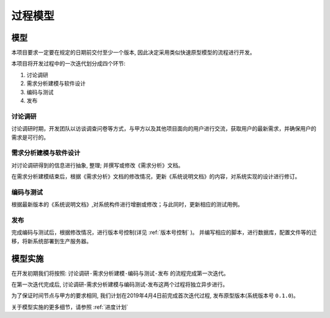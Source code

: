 过程模型
---------------

模型
++++++++++++++
本项目要求一定要在规定的日期前交付至少一个版本, 因此决定采用类似快速原型模型的流程进行开发。

本项目将开发过程中的一次迭代划分成四个环节: 

1. 讨论调研
2. 需求分析建模与软件设计
3. 编码与测试
4. 发布

讨论调研
############

讨论调研时期，开发团队以访谈调查问卷等方式，与甲方以及其他项目面向的用户进行交流，获取用户的最新需求，并确保用户的需求是可行的。

需求分析建模与软件设计
########################

对讨论调研得到的信息进行抽象, 整理; 并撰写或修改《需求分析》文档。

在需求分析建模结束后，根据《需求分析》文档的修改情况，更新《系统说明文档》的内容，对系统实现的设计进行修订。

编码与测试
################

根据最新版本的《系统说明文档》,对系统构件进行增删或修改；与此同时，更新相应的测试用例。 

发布
################

完成编码与测试后，根据修改情况，进行版本号控制(详见 :ref:`版本号控制` )。 并编写相应的脚本，进行数据库，配置文件等的迁移，将新系统部署到生产服务器。



模型实施
++++++++++++++++++

在开发初期我们将按照: ``讨论调研-需求分析建模-编码与测试-发布`` 的流程完成第一次迭代。

在第一次迭代完成后, 讨论调研-需求分析建模与编码测试-发布这两个过程将独立异步进行。

为了保证时间节点与甲方的要求相同, 我们计划在2019年4月4日前完成首次迭代过程, 发布原型版本(系统版本号 ``0.1.0``)。

关于模型实施的更多细节，请参照 :ref:`进度计划`